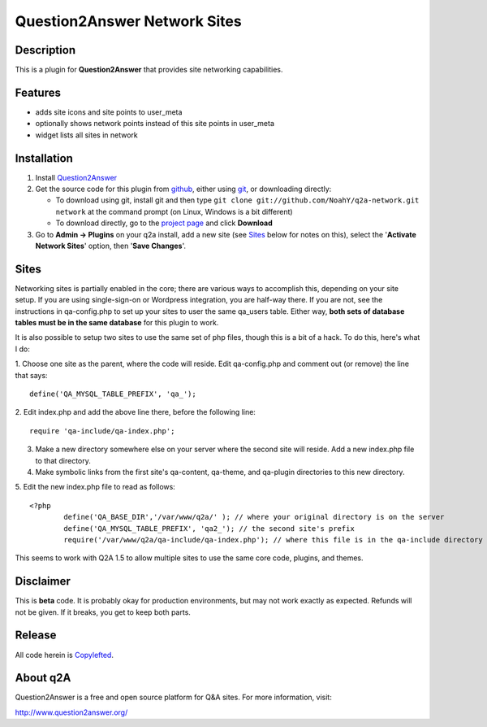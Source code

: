 ==============================
Question2Answer Network Sites
==============================
-----------
Description
-----------
This is a plugin for **Question2Answer** that provides site networking capabilities. 

--------
Features
--------
- adds site icons and site points to user_meta
- optionally shows network points instead of this site points in user_meta
- widget lists all sites in network

------------
Installation
------------
#. Install Question2Answer_
#. Get the source code for this plugin from github_, either using git_, or downloading directly:

   - To download using git, install git and then type 
     ``git clone git://github.com/NoahY/q2a-network.git network``
     at the command prompt (on Linux, Windows is a bit different)
   - To download directly, go to the `project page`_ and click **Download**

#. Go to **Admin -> Plugins** on your q2a install, add a new site (see `Sites`_ below for notes on this), select the '**Activate Network Sites**' option, then '**Save Changes**'.

.. _Question2Answer: http://www.question2answer.org/install.php
.. _git: http://git-scm.com/
.. _github:
.. _project page: https://github.com/NoahY/q2a-network

.. Sites:

-----------
Sites
-----------
Networking sites is partially enabled in the core; there are various ways to accomplish this, depending on your site setup.  If you are using single-sign-on or Wordpress integration, you are half-way there.  If you are not, see the instructions in qa-config.php to set up your sites to user the same qa_users table.  Either way, **both sets of database tables must be in the same database** for this plugin to work.

It is also possible to setup two sites to use the same set of php files, though this is a bit of a hack.  To do this, here's what I do:

1. Choose one site as the parent, where the code will reside.  Edit qa-config.php and comment out (or remove) the line that says:
::
	define('QA_MYSQL_TABLE_PREFIX', 'qa_');

2. Edit index.php and add the above line there, before the following line:
::
	require 'qa-include/qa-index.php';

3. Make a new directory somewhere else on your server where the second site will reside.  Add a new index.php file to that directory.

4. Make symbolic links from the first site's qa-content, qa-theme, and qa-plugin directories to this new directory.

5. Edit the new index.php file to read as follows:
::
	<?php
		define('QA_BASE_DIR','/var/www/q2a/' ); // where your original directory is on the server
		define('QA_MYSQL_TABLE_PREFIX', 'qa2_'); // the second site's prefix
		require('/var/www/q2a/qa-include/qa-index.php'); // where this file is in the qa-include directory of the original install.
		
This seems to work with Q2A 1.5 to allow multiple sites to use the same core code, plugins, and themes.

----------
Disclaimer
----------
This is **beta** code.  It is probably okay for production environments, but may not work exactly as expected.  Refunds will not be given.  If it breaks, you get to keep both parts.

-------
Release
-------
All code herein is Copylefted_.

.. _Copylefted: http://en.wikipedia.org/wiki/Copyleft

---------
About q2A
---------
Question2Answer is a free and open source platform for Q&A sites. For more information, visit:

http://www.question2answer.org/
